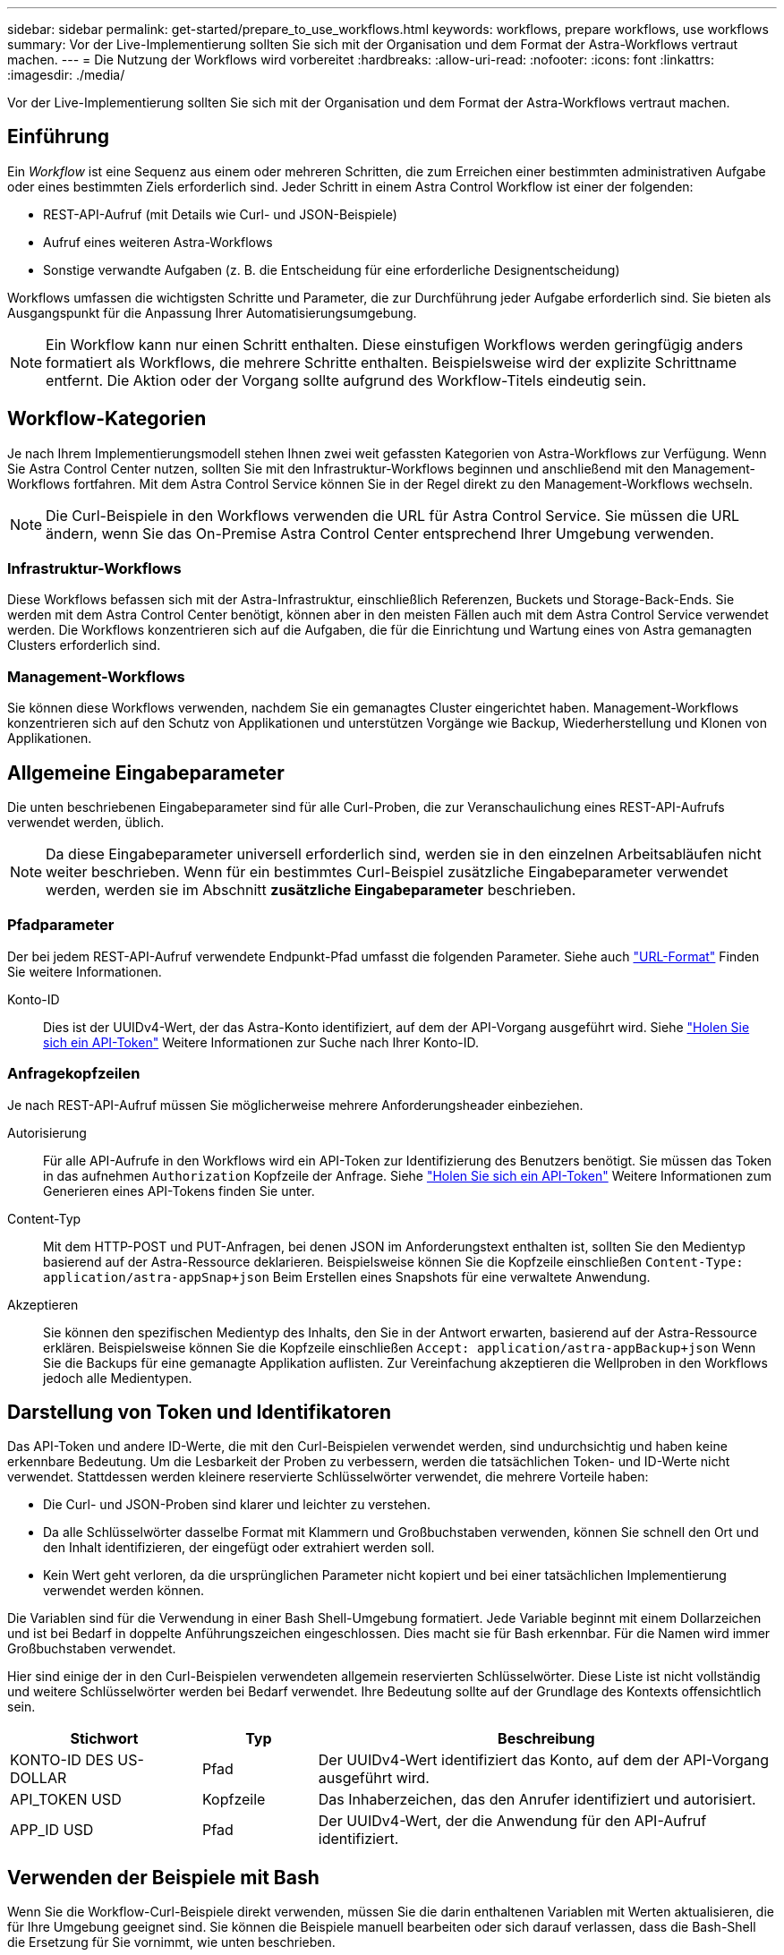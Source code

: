 ---
sidebar: sidebar 
permalink: get-started/prepare_to_use_workflows.html 
keywords: workflows, prepare workflows, use workflows 
summary: Vor der Live-Implementierung sollten Sie sich mit der Organisation und dem Format der Astra-Workflows vertraut machen. 
---
= Die Nutzung der Workflows wird vorbereitet
:hardbreaks:
:allow-uri-read: 
:nofooter: 
:icons: font
:linkattrs: 
:imagesdir: ./media/


[role="lead"]
Vor der Live-Implementierung sollten Sie sich mit der Organisation und dem Format der Astra-Workflows vertraut machen.



== Einführung

Ein _Workflow_ ist eine Sequenz aus einem oder mehreren Schritten, die zum Erreichen einer bestimmten administrativen Aufgabe oder eines bestimmten Ziels erforderlich sind. Jeder Schritt in einem Astra Control Workflow ist einer der folgenden:

* REST-API-Aufruf (mit Details wie Curl- und JSON-Beispiele)
* Aufruf eines weiteren Astra-Workflows
* Sonstige verwandte Aufgaben (z. B. die Entscheidung für eine erforderliche Designentscheidung)


Workflows umfassen die wichtigsten Schritte und Parameter, die zur Durchführung jeder Aufgabe erforderlich sind. Sie bieten als Ausgangspunkt für die Anpassung Ihrer Automatisierungsumgebung.


NOTE: Ein Workflow kann nur einen Schritt enthalten. Diese einstufigen Workflows werden geringfügig anders formatiert als Workflows, die mehrere Schritte enthalten. Beispielsweise wird der explizite Schrittname entfernt. Die Aktion oder der Vorgang sollte aufgrund des Workflow-Titels eindeutig sein.



== Workflow-Kategorien

Je nach Ihrem Implementierungsmodell stehen Ihnen zwei weit gefassten Kategorien von Astra-Workflows zur Verfügung. Wenn Sie Astra Control Center nutzen, sollten Sie mit den Infrastruktur-Workflows beginnen und anschließend mit den Management-Workflows fortfahren. Mit dem Astra Control Service können Sie in der Regel direkt zu den Management-Workflows wechseln.


NOTE: Die Curl-Beispiele in den Workflows verwenden die URL für Astra Control Service. Sie müssen die URL ändern, wenn Sie das On-Premise Astra Control Center entsprechend Ihrer Umgebung verwenden.



=== Infrastruktur-Workflows

Diese Workflows befassen sich mit der Astra-Infrastruktur, einschließlich Referenzen, Buckets und Storage-Back-Ends. Sie werden mit dem Astra Control Center benötigt, können aber in den meisten Fällen auch mit dem Astra Control Service verwendet werden. Die Workflows konzentrieren sich auf die Aufgaben, die für die Einrichtung und Wartung eines von Astra gemanagten Clusters erforderlich sind.



=== Management-Workflows

Sie können diese Workflows verwenden, nachdem Sie ein gemanagtes Cluster eingerichtet haben. Management-Workflows konzentrieren sich auf den Schutz von Applikationen und unterstützen Vorgänge wie Backup, Wiederherstellung und Klonen von Applikationen.



== Allgemeine Eingabeparameter

Die unten beschriebenen Eingabeparameter sind für alle Curl-Proben, die zur Veranschaulichung eines REST-API-Aufrufs verwendet werden, üblich.


NOTE: Da diese Eingabeparameter universell erforderlich sind, werden sie in den einzelnen Arbeitsabläufen nicht weiter beschrieben. Wenn für ein bestimmtes Curl-Beispiel zusätzliche Eingabeparameter verwendet werden, werden sie im Abschnitt *zusätzliche Eingabeparameter* beschrieben.



=== Pfadparameter

Der bei jedem REST-API-Aufruf verwendete Endpunkt-Pfad umfasst die folgenden Parameter. Siehe auch link:../rest-core/url_format.html["URL-Format"] Finden Sie weitere Informationen.

Konto-ID:: Dies ist der UUIDv4-Wert, der das Astra-Konto identifiziert, auf dem der API-Vorgang ausgeführt wird. Siehe link:../get-started/get_api_token.html["Holen Sie sich ein API-Token"] Weitere Informationen zur Suche nach Ihrer Konto-ID.




=== Anfragekopfzeilen

Je nach REST-API-Aufruf müssen Sie möglicherweise mehrere Anforderungsheader einbeziehen.

Autorisierung:: Für alle API-Aufrufe in den Workflows wird ein API-Token zur Identifizierung des Benutzers benötigt. Sie müssen das Token in das aufnehmen `Authorization` Kopfzeile der Anfrage. Siehe link:../get-started/get_api_token.html["Holen Sie sich ein API-Token"] Weitere Informationen zum Generieren eines API-Tokens finden Sie unter.
Content-Typ:: Mit dem HTTP-POST und PUT-Anfragen, bei denen JSON im Anforderungstext enthalten ist, sollten Sie den Medientyp basierend auf der Astra-Ressource deklarieren. Beispielsweise können Sie die Kopfzeile einschließen `Content-Type: application/astra-appSnap+json` Beim Erstellen eines Snapshots für eine verwaltete Anwendung.
Akzeptieren:: Sie können den spezifischen Medientyp des Inhalts, den Sie in der Antwort erwarten, basierend auf der Astra-Ressource erklären. Beispielsweise können Sie die Kopfzeile einschließen `Accept: application/astra-appBackup+json` Wenn Sie die Backups für eine gemanagte Applikation auflisten. Zur Vereinfachung akzeptieren die Wellproben in den Workflows jedoch alle Medientypen.




== Darstellung von Token und Identifikatoren

Das API-Token und andere ID-Werte, die mit den Curl-Beispielen verwendet werden, sind undurchsichtig und haben keine erkennbare Bedeutung. Um die Lesbarkeit der Proben zu verbessern, werden die tatsächlichen Token- und ID-Werte nicht verwendet. Stattdessen werden kleinere reservierte Schlüsselwörter verwendet, die mehrere Vorteile haben:

* Die Curl- und JSON-Proben sind klarer und leichter zu verstehen.
* Da alle Schlüsselwörter dasselbe Format mit Klammern und Großbuchstaben verwenden, können Sie schnell den Ort und den Inhalt identifizieren, der eingefügt oder extrahiert werden soll.
* Kein Wert geht verloren, da die ursprünglichen Parameter nicht kopiert und bei einer tatsächlichen Implementierung verwendet werden können.


Die Variablen sind für die Verwendung in einer Bash Shell-Umgebung formatiert. Jede Variable beginnt mit einem Dollarzeichen und ist bei Bedarf in doppelte Anführungszeichen eingeschlossen. Dies macht sie für Bash erkennbar. Für die Namen wird immer Großbuchstaben verwendet.

Hier sind einige der in den Curl-Beispielen verwendeten allgemein reservierten Schlüsselwörter. Diese Liste ist nicht vollständig und weitere Schlüsselwörter werden bei Bedarf verwendet. Ihre Bedeutung sollte auf der Grundlage des Kontexts offensichtlich sein.

[cols="25,15,60"]
|===
| Stichwort | Typ | Beschreibung 


| KONTO-ID DES US-DOLLAR | Pfad | Der UUIDv4-Wert identifiziert das Konto, auf dem der API-Vorgang ausgeführt wird. 


| API_TOKEN USD | Kopfzeile | Das Inhaberzeichen, das den Anrufer identifiziert und autorisiert. 


| APP_ID USD | Pfad | Der UUIDv4-Wert, der die Anwendung für den API-Aufruf identifiziert. 
|===


== Verwenden der Beispiele mit Bash

Wenn Sie die Workflow-Curl-Beispiele direkt verwenden, müssen Sie die darin enthaltenen Variablen mit Werten aktualisieren, die für Ihre Umgebung geeignet sind. Sie können die Beispiele manuell bearbeiten oder sich darauf verlassen, dass die Bash-Shell die Ersetzung für Sie vornimmt, wie unten beschrieben.


NOTE: Ein Vorteil der Verwendung von Bash ist, dass Sie die Variablenwerte einmal in einer Shell-Sitzung anstatt einmal pro Curl-Befehl einstellen können.

.Schritte
. Öffnen Sie die Bash Shell, die mit Linux oder einem ähnlichen Betriebssystem geliefert wird.
. Legen Sie die Variablenwerte fest, die in dem zu laufenden Curl-Beispiel enthalten sind. Beispiel:
+
`$API_TOKEN=SGgpXHeco6M8PLxzIlgbztA4k3_eX4UCa842hOXHBFA=`

. Kopieren Sie das Beispiel für die Wellung von der Workflow-Seite, und fügen Sie es in das Shell-Terminal ein.
. Drücken Sie *ENTER*, um die folgenden Aufgaben auszuführen:
+
.. Ersetzen Sie die von Ihnen festgelegten Variablenwerte.
.. Führen Sie den Befehl curl aus.



